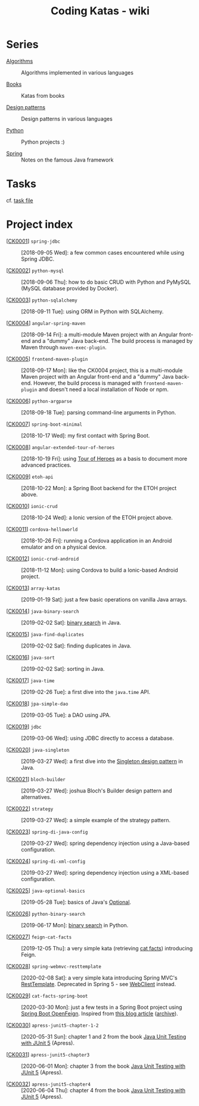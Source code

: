 #+TITLE: Coding Katas - wiki

* Series

- [[file:series/algorithms.org][Algorithms]] :: Algorithms implemented in various languages

- [[file:series/books.org][Books]] :: Katas from books

- [[file:series/design-patterns.org][Design patterns]] :: Design patterns in various languages

- [[file:series/python.org][Python]] :: Python projects :)

- [[file:series/spring.org][Spring]] :: Notes on the famous Java framework

* Tasks

cf. [[file:tasks.org][task file]]

* Project index

- [[[file:projects/ck0001_spring-jdbc.org][CK0001]]] =spring-jdbc= :: [2018-09-05 Wed]: a few common cases
  encountered while using Spring JDBC.

- [[[file:projects/ck0002_python-pymysql.org][CK0002]]] =python-mysql= :: [2018-09-06 Thu]: how to do basic CRUD
  with Python and PyMySQL (MySQL database provided by Docker).

- [[[file:projects/ck0003_python-sqlalchemy.org][CK0003]]] =python-sqlalchemy= :: [2018-09-11 Tue]: using ORM in
  Python with SQLAlchemy.

- [[[file:projects/ck0004_angular-spring-maven.org][CK0004]]] =angular-spring-maven= :: [2018-09-14 Fri]: a multi-module
  Maven project with an Angular front-end and a "dummy" Java
  back-end. The build process is managed by Maven through
  =maven-exec-plugin=.

- [[[file:projects/ck0005_frontend-maven-plugin.org][CK0005]]] =frontend-maven-plugin= :: [2018-09-17 Mon]: like the
  CK0004 project, this is a multi-module Maven project with an Angular
  front-end and a "dummy" Java back-end. However, the build process is
  managed with =frontend-maven-plugin= and doesn't need a local
  installation of Node or npm.

- [[[file:projects/ck0006_python-argparse.org][CK0006]]] =python-argparse= :: [2018-09-18 Tue]: parsing command-line
  arguments in Python.

- [[[file:projects/ck0007_spring-boot-minimal.org][CK0007]]] =spring-boot-minimal= :: [2018-10-17 Wed]: my first contact
  with Spring Boot.

- [[[file:projects/ck0008_angular-extended-tour-of-heroes.org][CK0008]]] =angular-extended-tour-of-heroes= :: [2018-10-19 Fri]:
  using [[https://angular.io/tutorial][Tour of Heroes]] as a basis to document more advanced practices.

- [[[file:projects/ck0009_etoh-api.org][CK0009]]] =etoh-api= :: [2018-10-22 Mon]: a Spring Boot backend for
  the ETOH project above.

- [[[file:projects/ck0010_ionic-crud.org][CK0010]]] =ionic-crud= :: [2018-10-24 Wed]: a Ionic version of the
  ETOH project above.

- [[[file:projects/ck0011_cordova-helloworld.org][CK0011]]] =cordova-helloworld= :: [2018-10-26 Fri]: running a Cordova
  application in an Android emulator and on a physical device.

- [[[file:projects/ck0012_ionic-crud-android.org][CK0012]]] =ionic-crud-android= :: [2018-11-12 Mon]: using Cordova to
  build a Ionic-based Android project.

- [[[file:projects/ck0013_array-katas.org][CK0013]]] =array-katas= :: [2019-01-19 Sat]: just a few basic
  operations on vanilla Java arrays.

- [[[file:projects/ck0014_java-binary-search.org][CK0014]]] =java-binary-search= :: [2019-02-02 Sat]: [[https://en.wikipedia.org/wiki/Binary_search_algorithm][binary search]] in
  Java.

- [[[file:projects/ck0015_java-find-duplicates.org][CK0015]]] =java-find-duplicates= :: [2019-02-02 Sat]: finding
  duplicates in Java.

- [[[file:projects/ck0016_java-sort.org][CK0016]]] =java-sort= :: [2019-02-02 Sat]: sorting in Java.

- [[[file:projects/ck0017_java-time.org][CK0017]]] =java-time= :: [2019-02-26 Tue]: a first dive into the
  =java.time= API.

- [[[file:projects/ck0018_jpa-simple-dao.org][CK0018]]] =jpa-simple-dao= :: [2019-03-05 Tue]: a DAO using JPA.

- [[[file:projects/ck0019_jdbc.org][CK0019]]] =jdbc= :: [2019-03-06 Wed]: using JDBC directly to access a
  database.

- [[[file:projects/ck0020_java-singleton.org][CK0020]]] =java-singleton= :: [2019-03-27 Wed]: a first dive into the
  [[https://en.wikipedia.org/wiki/Singleton_pattern][Singleton design pattern]] in Java.

- [[[file:projects/ck0021_bloch-builder.org][CK0021]]] =bloch-builder= :: [2019-03-27 Wed]: joshua Bloch's Builder
  design pattern and alternatives.

- [[[file:projects/ck0022_strategy.org][CK0022]]] =strategy= :: [2019-03-27 Wed]: a simple example of the
  strategy pattern.

- [[[file:projects/ck0023_spring-di-java-config.org][CK0023]]] =spring-di-java-config= :: [2019-03-27 Wed]: spring
  dependency injection using a Java-based configuration.

- [[[file:projects/ck0024_spring-di-xml-config.org][CK0024]]] =spring-di-xml-config= :: [2019-03-27 Wed]: spring
  dependency injection using a XML-based configuration.

- [[[file:projects/ck0025_java-optional-basics.org][CK0025]]] =java-optional-basics= :: [2019-05-28 Tue]: basics of
  Java's [[https://docs.oracle.com/en/java/javase/11/docs/api/java.base/java/util/Optional.html][Optional]].

- [[[file:projects/ck0026_python-binary-search.org][CK0026]]] =python-binary-search= :: [2019-06-17 Mon]: [[https://en.wikipedia.org/wiki/Binary_search_algorithm][binary search]]
  in Python.

- [[[file:projects/ck0027_feign-cat-facts.org][CK0027]]] =feign-cat-facts= :: [2019-12-05 Thu]: a very simple kata
  (retrieving [[https://github.com/alexwohlbruck/cat-facts][cat facts]]) introducing Feign.

- [[[file:projects/ck0028_spring-webmvc-resttemplate.org][CK0028]]] =spring-webmvc-resttemplate= :: [2020-02-08 Sat]: a very
  simple kata introducing Spring MVC's [[https://docs.spring.io/spring-framework/docs/4.3.x/spring-framework-reference/html/remoting.html#rest-client-access][RestTemplate]]. Deprecated in
  Spring 5 - see [[https://docs.spring.io/spring-framework/docs/current/reference/html/web-reactive.html#webflux-client][WebClient]] instead.

- [[[file:projects/ck0029_cat-facts-spring-boot.org][CK0029]]] =cat-facts-spring-boot= :: [2020-03-30 Mon]: just a few
  tests in a Spring Boot project using [[https://spring.io/projects/spring-cloud-openfeign][Spring Boot OpenFeign]]. Inspired
  from [[http://www.matez.de/index.php/2017/04/12/exploring-feign-retrying/][this blog article]] ([[https://web.archive.org/web/20210218105617/http://www.matez.de/index.php/2017/04/12/exploring-feign-retrying/][archive]]).

- [[[file:projects/ck0030_apress-junit5-chapter1-2.org][CK0030]]] =apress-junit5-chapter-1-2= :: [2020-05-31 Sun]: chapter 1
  and 2 from the book [[file:series/books.org::*Java Unit Testing with JUnit 5][Java Unit Testing with JUnit 5]] (Apress).

- [[[file:projects/ck0031_apress-junit5-chapter3.org][CK0031]]] =apress-junit5-chapter3= :: [2020-06-01 Mon]: chapter 3
  from the book [[file:series/books.org::*Java Unit Testing with JUnit 5][Java Unit Testing with JUnit 5]] (Apress).

- [[[file:projects/ck0032_apress-junit5-chapter4.org][CK0032]]] =apress-junit5-chapter4= :: [2020-06-04 Thu]: chapter 4
  from the book [[file:series/books.org::*Java Unit Testing with JUnit 5][Java Unit Testing with JUnit 5]] (Apress).
